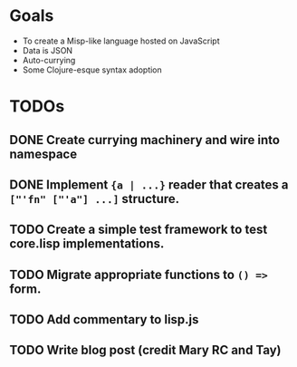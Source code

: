 * Goals

- To create a Misp-like language hosted on JavaScript
- Data is JSON
- Auto-currying
- Some Clojure-esque syntax adoption

* TODOs
** DONE Create currying machinery and wire into namespace
** DONE Implement ~{a | ...}~ reader that creates a ~["'fn" ["'a"] ...]~ structure.
** TODO Create a simple test framework to test core.lisp implementations.
** TODO Migrate appropriate functions to ~() =>~ form.
** TODO Add commentary to lisp.js
** TODO Write blog post (credit Mary RC and Tay)
